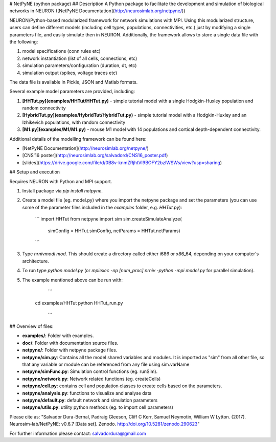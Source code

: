 # NetPyNE (python package)
## Description
A Python package to facilitate the development and simulation of biological networks in NEURON ([NetPyNE Documentation](http://neurosimlab.org/netpyne/))

NEURON/Python-based modularized framework for network simulations with MPI. Using this modularized structure, users can define different models (including cell types, populations, connectivities, etc.) just by modifying a single parameters file, and easily simulate then in NEURON. Additionally, the framework allows to store a single data file with the following:

1. model specifications (conn rules etc)
2. network instantiation (list of all cells, connections, etc)
3. simulation parameters/configuration (duration, dt, etc)
4. simulation output (spikes, voltage traces etc)

The data file is available in Pickle, JSON and Matlab formats.

Several example model parameters are provided, including: 

1. **[HHTut.py](examples/HHTut/HHTut.py)** - simple tutorial model with a single Hodgkin-Huxley population and random connectivity
2. **[HybridTut.py](examples/HybridTut/HybridTut.py)** - simple tutorial model with a Hodgkin-Huxley and an Izhikevich populations, with random connectivity
3. **[M1.py](examples/M1/M1.py)** - mouse M1 model with 14 populations and cortical depth-dependent connectivity.

Additional details of the modelling framework can be found here:

* [NetPyNE Documentation](http://neurosimlab.org/netpyne/)
* [CNS'16 poster](http://neurosimlab.org/salvadord/CNS16_poster.pdf)
* [slides](https://drive.google.com/file/d/0B8v-knmZRjhtVl9BOFY2bzlWSWs/view?usp=sharing)       


## Setup and execution

Requires NEURON with Python and MPI support. 

1. Install package via `pip install netpyne`.

2. Create a model file (eg. model.py) where you import the netpyne package and set the parameters (you can use some of the parameter files included in the `examples` folder, e.g. `HHTut.py`):

	```
	import HHTut
	from netpyne import sim
	sim.createSimulateAnalyze(
		simConfig = HHTut.simConfig,     
		netParams = HHTut.netParams)
	```

3. Type `nrnivmodl mod`. This should create a directory called either i686 or x86_64, depending on your computer's architecture. 

4. To run type `python model.py` (or `mpiexec -np [num_proc] nrniv -python -mpi model.py` for parallel simulation).

5. The example mentioned above can be run with:

	```
     cd examples/HHTut
     python HHTut_run.py
	```


## Overview of files:

* **examples/**: Folder with examples.

* **doc/**: Folder with documentation source files.

* **netpyne/**: Folder with netpyne package files.

* **netpyne/sim.py**: Contains all the model shared variables and modules. It is imported as "sim" from all other file, so that any variable or module can be referenced from any file using sim.varName 

* **netpyne/simFunc.py**: Simulation control functions (eg. runSim). 

* **netpyne/network.py**: Network related functions (eg. createCells)

* **netpyne/cell.py**: contains cell and population classes to create cells based on the parameters.

* **netpyne/analysis.py**: functions to visualize and analyse data

* **netpyne/default.py**: default network and simulation parameters

* **netpyne/utils.py**: utility python methods (eg. to import cell parameters)


Please cite as: "Salvador Dura-Bernal, Padraig Gleeson, Cliff C Kerr, Samuel Neymotin, William W Lytton. (2017). Neurosim-lab/NetPyNE: v0.6.7 [Data set]. Zenodo. http://doi.org/10.5281/zenodo.290623"

For further information please contact: salvadordura@gmail.com 



